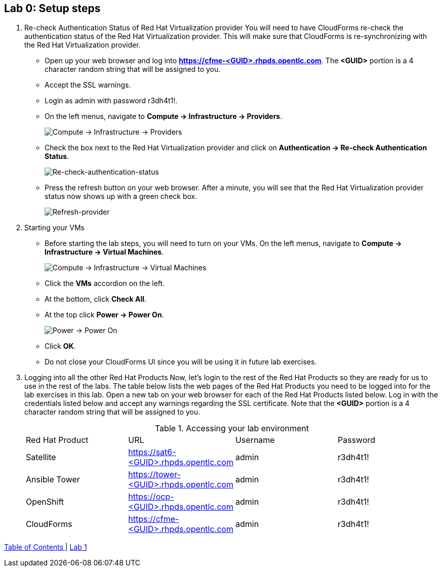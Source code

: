 == Lab 0: Setup steps

. Re-check Authentication Status of Red Hat Virtualization provider
You will need to have CloudForms re-check the authentication status of the Red Hat Virtualization provider. This will make sure that CloudForms is re-synchronizing with the Red Hat Virtualization provider.

* Open up your web browser and log into *https://cfme-<GUID>.rhpds.opentlc.com*. The *<GUID>* portion is a 4 character random string that will be assigned to you.
* Accept the SSL warnings.
* Login as admin with password r3dh4t1!.
* On the left menus, navigate to *Compute -> Infrastructure -> Providers*.
+
image:images/lab0-infra-providers.png[Compute -> Infrastructure -> Providers]

* Check the box next to the Red Hat Virtualization provider and click on *Authentication -> Re-check Authentication Status*.
+
image:images/lab0-re-check-authentication-status.png[Re-check-authentication-status]

* Press the refresh button on your web browser.  After a minute, you will see that the Red Hat Virtualization provider status now shows up with a green check box.
+
image:images/lab0-refresh-provider.png[Refresh-provider]

. Starting your VMs
* Before starting the lab steps, you will need to turn on your VMs. On the left menus, navigate to *Compute -> Infrastructure -> Virtual Machines*.
+
image:images/lab0-infra-vms.png[Compute -> Infrastructure -> Virtual Machines]

* Click the *VMs* accordion on the left.
* At the bottom, click *Check All*.
* At the top click *Power -> Power On*.
+
image:images/image104.png[Power -> Power On]

* Click *OK*.
* Do not close your CloudForms UI since you will be using it in future lab exercises.

. Logging into all the other Red Hat Products
Now, let’s login to the rest of the Red Hat Products so they are ready for us to use in the rest of the labs. The table below lists the web pages of the Red Hat Products you need to be logged into for the lab exercises in this lab. Open a new tab on your web browser for each of the Red Hat Products listed below. Log in with the credentials listed below and accept any warnings regarding the SSL certificate. Note that the *<GUID>* portion is a 4 character random string that will be assigned to you.
+

.Accessing your lab environment
|===
|Red Hat Product |URL |Username |Password
|Satellite
|https://sat6-<GUID>.rhpds.opentlc.com
|admin
|r3dh4t1!

|Ansible Tower
|https://tower-<GUID>.rhpds.opentlc.com
|admin
|r3dh4t1!

|OpenShift
|https://ocp-<GUID>.rhpds.opentlc.com
|admin
|r3dh4t1!

|CloudForms
|https://cfme-<GUID>.rhpds.opentlc.com
|admin
|r3dh4t1!
|===


link:README.adoc#table-of-contents[ Table of Contents ] | link:lab1.adoc[ Lab 1 ]
